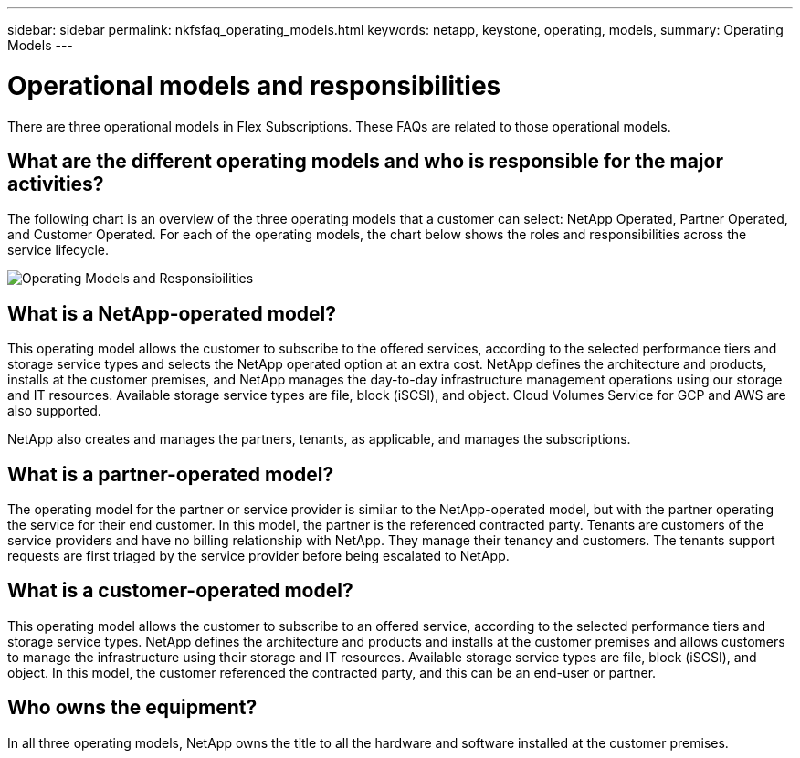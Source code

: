 ---
sidebar: sidebar
permalink: nkfsfaq_operating_models.html
keywords: netapp, keystone, operating, models,
summary: Operating Models
---

= Operational models and responsibilities
:hardbreaks:
:nofooter:
:icons: font
:linkattrs:
:imagesdir: ./media/

[.lead]
There are three operational models in Flex Subscriptions. These FAQs are related to those operational models.

== What are the different operating models and who is responsible for the major activities?

The following chart is an overview of the three operating models that a customer can select: NetApp Operated, Partner Operated, and Customer Operated. For each of the operating models, the chart below shows the roles and responsibilities across the service lifecycle.

image:nkfsfaq_image4.png[Operating Models and Responsibilities]

== What is a NetApp-operated model?

This operating model allows the customer to subscribe to the offered services, according to the selected performance tiers and storage service types and selects the NetApp operated option at an extra cost. NetApp defines the architecture and products, installs at the customer premises, and NetApp manages the day-to-day infrastructure management operations using our storage and IT resources. Available storage service types are file, block (iSCSI), and object. Cloud Volumes Service for GCP and AWS are also supported.

NetApp also creates and manages the partners, tenants, as applicable, and manages the subscriptions.

== What is a partner-operated model?

The operating model for the partner or service provider is similar to the NetApp-operated model, but with the partner operating the service for their end customer. In this model, the partner is the referenced contracted party. Tenants are customers of the service providers and have no billing relationship with NetApp. They manage their tenancy and customers. The tenants support requests are first triaged by the service provider before being escalated to NetApp.

== What is a customer-operated model?

This operating model allows the customer to subscribe to an offered service, according to the selected performance tiers and storage service types. NetApp defines the architecture and products and installs at the customer premises and allows customers to manage the infrastructure using their storage and IT resources. Available storage service types are file, block (iSCSI), and object. In this model, the customer referenced the contracted party, and this can be an end-user or partner.

== Who owns the equipment?

In all three operating models, NetApp owns the title to all the hardware and software installed at the customer premises.
